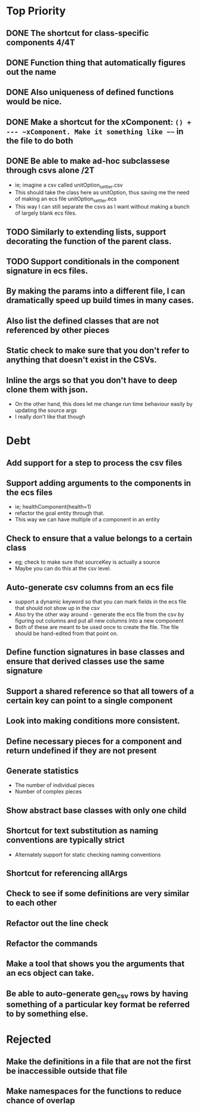 * Top Priority
** DONE The shortcut for class-specific components 4/4T
** DONE Function thing that automatically figures out the name
** DONE Also uniqueness of defined functions would be nice.
** DONE Make a shortcut for the xComponent: ~() + --- ~xComponent. Make it something like ~~~ in the file to do both
   DEADLINE: <2018-12-06 Thu>
** DONE Be able to make ad-hoc subclassese through csvs alone /2T
   DEADLINE: <2018-11-20 Tue>
   - ie; imagine a csv called unitOption_settler.csv
   - This should take the class here as unitOption, thus saving me the need of making an ecs file unitOption_settler.ecs
   - This way I can still separate the csvs as I want without making a bunch of largely blank ecs files.
** TODO Similarly to extending lists, support decorating the function of the parent class.
** TODO Support conditionals in the component signature in ecs files.
** By making the params into a different file, I can dramatically speed up build times in many cases.
** Also list the defined classes that are not referenced by other pieces
** Static check to make sure that you don't refer to anything that doesn't exist in the CSVs.
** Inline the args so that you don't have to deep clone them with json.
   - On the other hand, this does let me change run time behaviour easily by updating the source args
   - I really don't like that though

* Debt
** Add support for a step to process the csv files
** Support adding arguments to the components in the ecs files
   - ie; healthComponent(health=1)
   - refactor the goal entity through that.
   - This way we can have multiple of a component in an entity
** Check to ensure that a value belongs to a certain class
   - eg; check to make sure that sourceKey is actually a source
   - Maybe you can do this at the csv level.
** Auto-generate csv columns from an ecs file
   - support a dynamic keyword so that you can mark fields in the ecs file that should not show up in the csv
   - Also try the other way around - generate the ecs file from the csv by figuring out columns and put all new columns into a new component
   - Both of these are meant to be used once to create the file. The file should be hand-edited from that point on.
** Define function signatures in base classes and ensure that derived classes use the same signature
** Support a shared reference so that all towers of a certain key can point to a single component
** Look into making conditions more consistent.
** Define necessary pieces for a component and return undefined if they are not present
** Generate statistics
   - The number of individual pieces
   - Number of complex pieces
** Show abstract base classes with only one child
** Shortcut for text substitution as naming conventions are typically strict
   - Alternately support for static checking naming conventions
** Shortcut for referencing allArgs
** Check to see if some definitions are very similar to each other
** Refactor out the line check
** Refactor the commands
** Make a tool that shows you the arguments that an ecs object can take.
** Be able to auto-generate gen_csv rows by having something of a particular key format be referred to by something else.
* Rejected
** Make the definitions in a file that are not the first be inaccessible outside that file
** Make namespaces for the functions to reduce chance of overlap
